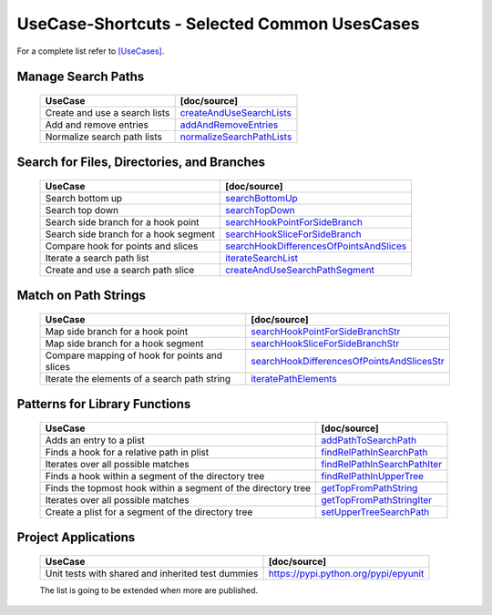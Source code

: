 UseCase-Shortcuts - Selected Common UsesCases
=============================================

For a complete list refer to `[UseCases] <UseCases.html>`_.

Manage Search Paths
^^^^^^^^^^^^^^^^^^^

  +-----------------------------------------------+--------------------------------------+
  | UseCase                                       | [doc/source]                         | 
  +===============================================+======================================+
  | Create and use a search lists                 | `createAndUseSearchLists`_           |
  +-----------------------------------------------+--------------------------------------+
  | Add and remove entries                        | `addAndRemoveEntries`_               |
  +-----------------------------------------------+--------------------------------------+
  | Normalize search path lists                   | `normalizeSearchPathLists`_          |
  +-----------------------------------------------+--------------------------------------+

.. _createAndUseSearchLists: UseCases.FileSysObjects.createAndUseSearchLists.html#
.. _addAndRemoveEntries: UseCases.FileSysObjects.addAndRemoveEntries.html#
.. _normalizeSearchPathLists: UseCases.FileSysObjects.normalizeSearchPathLists.html#


Search for Files, Directories, and Branches
^^^^^^^^^^^^^^^^^^^^^^^^^^^^^^^^^^^^^^^^^^^

  +-----------------------------------------------+-------------------------------------------+
  | UseCase                                       | [doc/source]                              | 
  +===============================================+===========================================+
  | Search bottom up                              | `searchBottomUp`_                         |
  +-----------------------------------------------+-------------------------------------------+
  | Search top down                               | `searchTopDown`_                          |
  +-----------------------------------------------+-------------------------------------------+
  | Search side branch for a hook point           | `searchHookPointForSideBranch`_           |
  +-----------------------------------------------+-------------------------------------------+
  | Search side branch for a hook segment         | `searchHookSliceForSideBranch`_           |
  +-----------------------------------------------+-------------------------------------------+
  | Compare hook for points and slices            | `searchHookDifferencesOfPointsAndSlices`_ |
  +-----------------------------------------------+-------------------------------------------+
  | Iterate a search path list                    | `iterateSearchList`_                      |
  +-----------------------------------------------+-------------------------------------------+
  | Create and use a search path slice            | `createAndUseSearchPathSegment`_          |
  +-----------------------------------------------+-------------------------------------------+

.. _searchBottomUp: UseCases.FileSysObjects.branches.searchBottomUp.html#
.. _searchTopDown: UseCases.FileSysObjects.branches.searchTopDown.html#
.. _searchHookPointForSideBranch: UseCases.FileSysObjects.branches.searchHookPointForSideBranch.html#
.. _searchHookSliceForSideBranch: UseCases.FileSysObjects.branches.searchHookSliceForSideBranch.html#
.. _searchHookDifferencesOfPointsAndSlices: UseCases.FileSysObjects.branches.searchHookDifferencesOfPointsAndSlices.html#
.. _iterateSearchList: UseCases.FileSysObjects.branches.iterateSearchList.html#
.. _createAndUseSearchPathSegment: UseCases.FileSysObjects.branches.createAndUseSearchPathSegment.html#

Match on Path Strings
^^^^^^^^^^^^^^^^^^^^^

  +-----------------------------------------------+----------------------------------------------+
  | UseCase                                       | [doc/source]                                 | 
  +===============================================+==============================================+
  | Map side branch for a hook point              | `searchHookPointForSideBranchStr`_           |
  +-----------------------------------------------+----------------------------------------------+
  | Map side branch for a hook segment            | `searchHookSliceForSideBranchStr`_           |
  +-----------------------------------------------+----------------------------------------------+
  | Compare mapping of hook for points and slices | `searchHookDifferencesOfPointsAndSlicesStr`_ |
  +-----------------------------------------------+----------------------------------------------+
  | Iterate the elements of a search path string  | `iteratePathElements`_                       |
  +-----------------------------------------------+----------------------------------------------+

.. _searchHookPointForSideBranchStr: UseCases.FileSysObjects.branches.searchHookPointForSideBranchStr.html#
.. _searchHookSliceForSideBranchStr: UseCases.FileSysObjects.branches.searchHookSliceForSideBranchStr.html#
.. _searchHookDifferencesOfPointsAndSlicesStr: UseCases.FileSysObjects.branches.searchHookDifferencesOfPointsAndSlicesStr.html#
.. _iteratePathElements: UseCases.FileSysObjects.pathstrings.iteratePathElements.html#

Patterns for Library Functions
^^^^^^^^^^^^^^^^^^^^^^^^^^^^^^

  +---------------------------------------------------------------+--------------------------------------+
  | UseCase                                                       | [doc/source]                         | 
  +===============================================================+======================================+
  | Adds an entry to a plist                                      | `addPathToSearchPath`_               |
  +---------------------------------------------------------------+--------------------------------------+
  | Finds a hook for a relative path in plist                     | `findRelPathInSearchPath`_           |
  +---------------------------------------------------------------+--------------------------------------+
  | Iterates over all possible matches                            | `findRelPathInSearchPathIter`_       |
  +---------------------------------------------------------------+--------------------------------------+
  | Finds a hook within a segment of the directory tree           | `findRelPathInUpperTree`_            |
  +---------------------------------------------------------------+--------------------------------------+
  | Finds the topmost hook within a segment of the directory tree | `getTopFromPathString`_              |
  +---------------------------------------------------------------+--------------------------------------+
  | Iterates over all possible matches                            | `getTopFromPathStringIter`_          |
  +---------------------------------------------------------------+--------------------------------------+
  | Create a plist for a segment of the directory tree            | `setUpperTreeSearchPath`_            |
  +---------------------------------------------------------------+--------------------------------------+

.. _addPathToSearchPath: UseCases.FileSysObjects.functions.addPathToSearchPath.html#
.. _findRelPathInSearchPath: UseCases.FileSysObjects.functions.findRelPathInSearchPath.html#
.. _findRelPathInSearchPathIter: UseCases.FileSysObjects.functions.findRelPathInSearchPathIter.html#
.. _findRelPathInUpperTree: UseCases.FileSysObjects.functions.findRelPathInUpperTree.html#
.. _getTopFromPathString: UseCases.FileSysObjects.functions.getTopFromPathString.html#
.. _getTopFromPathStringIter: UseCases.FileSysObjects.functions.getTopFromPathStringIter.html#
.. _setUpperTreeSearchPath: UseCases.FileSysObjects.functions.setUpperTreeSearchPath.html#

Project Applications
^^^^^^^^^^^^^^^^^^^^

  +-----------------------------------------------------+------------------------------------------------+
  | UseCase                                             | [doc/source]                                   | 
  +=====================================================+================================================+
  | Unit tests with shared and inherited test dummies   | `<https://pypi.python.org/pypi/epyunit>`_      |
  +-----------------------------------------------------+------------------------------------------------+

  The list is going to be extended when more are published.
